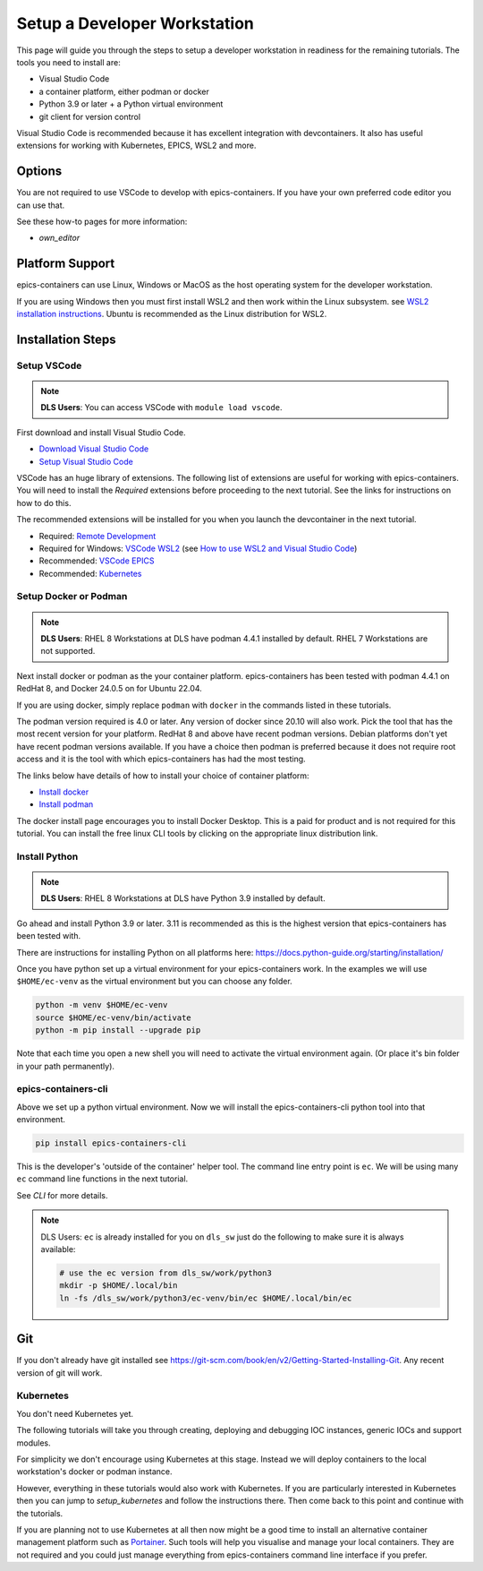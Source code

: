 Setup a Developer Workstation
=============================

This page will guide you through the steps to setup a developer workstation
in readiness for the remaining tutorials.
The tools you need to install are:

- Visual Studio Code
- a container platform, either podman or docker
- Python 3.9 or later + a Python virtual environment
- git client for version control

Visual Studio Code is recommended because it has excellent integration with
devcontainers. It also has useful extensions for working with Kubernetes,
EPICS, WSL2 and more.

Options
-------

You are not required to use VSCode to develop with epics-containers.
If you have your own preferred code editor you can use that.

See these how-to pages for more information:

- `own_editor`

Platform Support
----------------

epics-containers can use Linux, Windows or MacOS as the host operating system for
the developer workstation.

If you are using Windows then you must first
install WSL2 and then work within the Linux subsystem. see
`WSL2 installation instructions`_.
Ubuntu is recommended as the Linux distribution for WSL2.

.. _WSL2 installation instructions: https://docs.microsoft.com/en-us/windows/wsl/install-win10

Installation Steps
------------------

Setup VSCode
~~~~~~~~~~~~

.. Note::

    **DLS Users**:  You can access VSCode with ``module load vscode``.

First download and install Visual Studio Code.

- `Download Visual Studio Code`_
- `Setup Visual Studio Code`_

VSCode has an huge library of extensions. The following list of extensions are
useful for working with epics-containers. You will need to install the *Required*
extensions before proceeding to the next tutorial. See the links for instructions
on how to do this.

The recommended extensions will be installed for you when you launch the
devcontainer in the next tutorial.

- Required: `Remote Development`_
- Required for Windows: `VSCode WSL2`_ (see `How to use WSL2 and Visual Studio Code`_)
- Recommended: `VSCode EPICS`_
- Recommended: `Kubernetes`_

.. _VSCode WSL2: https://marketplace.visualstudio.com/items?itemName=ms-vscode-remote.remote-wsl
.. _How to use WSL2 and Visual Studio Code: https://code.visualstudio.com/blogs/2019/09/03/wsl2
.. _Kubernetes: https://marketplace.visualstudio.com/items?itemName=ms-kubernetes-tools.vscode-kubernetes-tools
.. _VSCode EPICS: https://marketplace.visualstudio.com/items?itemName=nsd.vscode-epics
.. _Remote Development: https://marketplace.visualstudio.com/items?itemName=ms-vscode-remote.vscode-remote-extensionpack
.. _Setup Visual Studio Code: https://code.visualstudio.com/learn/get-started/basics
.. _Download Visual Studio Code: https://code.visualstudio.com/download


Setup Docker or Podman
~~~~~~~~~~~~~~~~~~~~~~

.. Note::

    **DLS Users**: RHEL 8 Workstations at DLS have podman 4.4.1 installed by default.
    RHEL 7 Workstations are not supported.

Next install docker or podman as the your container platform. epics-containers
has been tested with podman 4.4.1 on RedHat 8, and Docker 24.0.5 on
for Ubuntu 22.04.

If you are using docker, simply replace ``podman`` with ``docker`` in the
commands listed in these tutorials.

The podman version required is 4.0 or later. Any version of docker since 20.10
will also work. Pick the tool that has the most recent version for your platform.
RedHat 8 and above have recent podman versions. Debian platforms don't yet
have recent podman versions available. If you have a choice then podman is
preferred because it does not require root access and it is the tool with
which epics-containers has had the most testing.

The links below have details of how to install your choice of container platform:

- `Install docker`_
- `Install podman`_

The docker install page encourages you to install Docker Desktop. This is a paid
for product and is not required for this tutorial. You can install the free linux
CLI tools by clicking on the appropriate linux distribution link.

.. _Install docker: https://docs.docker.com/engine/install/
.. _Install podman: https://podman.io/getting-started/installation

.. _python_setup:

Install Python
~~~~~~~~~~~~~~

.. Note::

    **DLS Users**: RHEL 8 Workstations at DLS have Python 3.9 installed by default.

Go ahead and install Python 3.9 or later. 3.11 is recommended as this is the
highest version that epics-containers has been tested with.

There are instructions for installing Python on all platforms here:
https://docs.python-guide.org/starting/installation/


Once you have python set up a virtual environment for your epics-containers
work. In the examples we will use ``$HOME/ec-venv`` as the virtual environment
but you can choose any folder.

.. code-block:: bash

    python -m venv $HOME/ec-venv
    source $HOME/ec-venv/bin/activate
    python -m pip install --upgrade pip

Note that each time you open a new shell you will need to activate the virtual
environment again. (Or place it's bin folder in your path permanently).


.. _ec:

epics-containers-cli
~~~~~~~~~~~~~~~~~~~~

Above we set up a python virtual environment. Now we will install
the epics-containers-cli python tool into that environment.

.. code-block:: bash

    pip install epics-containers-cli

This is the developer's 'outside of the container' helper tool. The command
line entry point is ``ec``. We will be using many ``ec`` command line
functions in the next tutorial.

See `CLI` for more details.

.. note::

    DLS Users: ``ec`` is already installed for you on ``dls_sw`` just do the
    following to make sure it is always available:

    .. code:: bash

        # use the ec version from dls_sw/work/python3
        mkdir -p $HOME/.local/bin
        ln -fs /dls_sw/work/python3/ec-venv/bin/ec $HOME/.local/bin/ec

Git
---
If you don't already have git installed see
https://git-scm.com/book/en/v2/Getting-Started-Installing-Git. Any recent
version of git will work.

Kubernetes
~~~~~~~~~~

You don't need Kubernetes yet.

The following tutorials will take you through creating, deploying and
debugging IOC instances, generic IOCs and support modules.

For simplicity we don't encourage using Kubernetes at this stage. Instead we
will deploy containers to the local workstation's docker or podman instance.

However, everything in these tutorials would also work with Kubernetes. If you
are particularly interested in Kubernetes then you can jump to
`setup_kubernetes` and follow the instructions there. Then come back to this
point and continue with the tutorials.

If you are planning not to use Kubernetes at all then now might be
a good time to install an alternative container management platform such
as `Portainer <https://www.portainer.io/>`_. Such tools will help you
visualise and manage your local containers. They are not required and you
could just manage everything from epics-containers command line interface
if you prefer.

